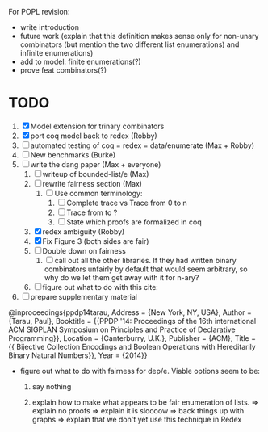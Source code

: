 For POPL revision:
 - write introduction
 - future work (explain that this definition makes sense only for non-unary
   combinators (but mention the two different list enumerations) and infinite
   enumerations)
 - add to model: finite enumerations(?)
 - prove feat combinators(?)

* TODO
  1. [X] Model extension for trinary combinators
  2. [X] port coq model back to redex             (Robby)
  3. [ ] automated testing of coq = redex = data/enumerate (Max + Robby)
  4. [ ] New benchmarks (Burke)
  5. [-] write the dang paper                     (Max + everyone)
     1. [ ] writeup of bounded-list/e                (Max)
     2. [ ] rewrite fairness section                 (Max)
        1. [ ] Use common terminology:
           1. [ ] Complete trace vs Trace from 0 to n
           2. [ ] Trace from to ?
           3. [ ] State which proofs are formalized in coq
     3. [X] redex ambiguity                          (Robby)
     4. [X] Fix Figure 3 (both sides are fair)
     5. [ ] Double down on fairness
        1. [ ] call out all the other libraries. If they had written
           binary combinators unfairly by default that would seem
           arbitrary, so why do we let them get away with it for n-ary?
     6. [ ] figure out what to do with this cite:
  6. [ ] prepare supplementary material

@inproceedings{ppdp14tarau,
        Address = {New York, NY, USA},
        Author = {Tarau, Paul},
        Booktitle = {{PPDP '14: Proceedings of the 16th international ACM SIGPLAN Symposium on Principles and Practice of Declarative Programming}},
        Location = {Canterburry, U.K.},
        Publisher = {ACM},
        Title = {{ Bijective Collection Encodings and Boolean Operations with Hereditarily Binary Natural Numbers}},
        Year = {2014}}

- figure out what to do with fairness for dep/e. Viable options seem to be:

  1. say nothing

  2.  explain how to make what appears to be fair enumeration of lists.
      => explain no proofs
      => explain it is sloooow
      => back things up with graphs
      => explain that we don't yet use this technique in Redex

